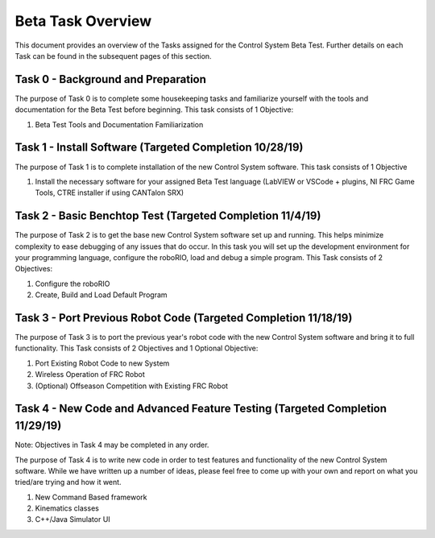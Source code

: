Beta Task Overview
==================

This document provides an overview of the Tasks assigned for the Control System Beta Test. Further details on each Task can be found in the subsequent pages of this section.

Task 0 - Background and Preparation
-----------------------------------

The purpose of Task 0 is to complete some housekeeping tasks and familiarize yourself with the tools and documentation for the Beta Test before beginning. This task consists of 1 Objective:

1. Beta Test Tools and Documentation Familiarization


Task 1 - Install Software (Targeted Completion 10/28/19)
--------------------------------------------------------

The purpose of Task 1 is to complete installation of the new Control System software. This task consists of 1 Objective

1. Install the necessary software for your assigned Beta Test language (LabVIEW or VSCode + plugins, NI FRC Game Tools, CTRE installer if using CANTalon SRX)

Task 2 - Basic Benchtop Test (Targeted Completion 11/4/19)
----------------------------------------------------------

The purpose of Task 2 is to get the base new Control System software set up and running. This helps minimize complexity to ease debugging of any issues that do occur. In this task you will set up the development environment for your programming language, configure the roboRIO, load and debug a simple program. This Task consists of 2 Objectives:

1. Configure the roboRIO
2. Create, Build and Load Default Program

Task 3 - Port Previous Robot Code (Targeted Completion 11/18/19)
----------------------------------------------------------------

The purpose of Task 3 is to port the previous year's robot code with the new Control System software and bring it to full functionality. This Task consists of 2 Objectives and 1 Optional Objective:

1. Port Existing Robot Code to new System
2. Wireless Operation of FRC Robot
3. (Optional) Offseason Competition with Existing FRC Robot

Task 4 - New Code and Advanced Feature Testing (Targeted Completion 11/29/19)
-----------------------------------------------------------------------------

Note: Objectives in Task 4 may be completed in any order.

The purpose of Task 4 is to write new code in order to test features and functionality of the new Control System software. While we have written up a number of ideas, please feel free to come up with your own and report on what you tried/are trying and how it went.

1. New Command Based framework
2. Kinematics classes
3. C++/Java Simulator UI
